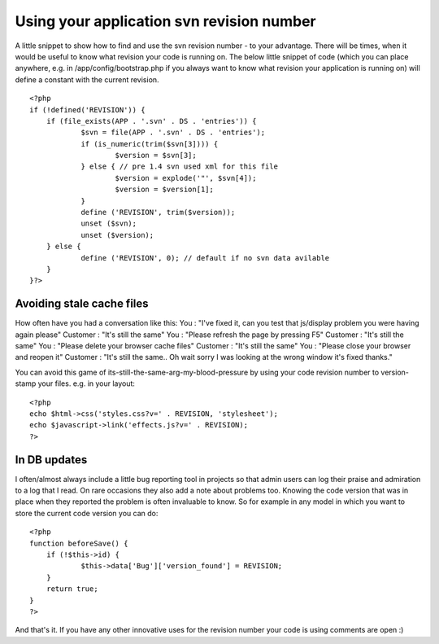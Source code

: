 Using your application svn revision number
==========================================

A little snippet to show how to find and use the svn revision number -
to your advantage.
There will be times, when it would be useful to know what revision
your code is running on. The below little snippet of code (which you
can place anywhere, e.g. in /app/config/bootstrap.php if you always
want to know what revision your application is running on) will define
a constant with the current revision.

::

    
    <?php
    if (!defined('REVISION')) {
    	if (file_exists(APP . '.svn' . DS . 'entries')) {
    		$svn = file(APP . '.svn' . DS . 'entries');
    		if (is_numeric(trim($svn[3]))) {
    			$version = $svn[3];
    		} else { // pre 1.4 svn used xml for this file
    			$version = explode('"', $svn[4]);
    			$version = $version[1];    
    		}
    		define ('REVISION', trim($version));
    		unset ($svn);
    		unset ($version);
    	} else {
    		define ('REVISION', 0); // default if no svn data avilable
    	}
    }?>


Avoiding stale cache files
~~~~~~~~~~~~~~~~~~~~~~~~~~
How often have you had a conversation like this:
You : "I've fixed it, can you test that js/display problem you were
having again please"
Customer : "It's still the same"
You : "Please refresh the page by pressing F5"
Customer : "It's still the same"
You : "Please delete your browser cache files"
Customer : "It's still the same"
You : "Please close your browser and reopen it"
Customer : "It's still the same.. Oh wait sorry I was looking at the
wrong window it's fixed thanks."

You can avoid this game of its-still-the-same-arg-my-blood-pressure by
using your code revision number to version-stamp your files. e.g. in
your layout:

::

    
    <?php
    echo $html->css('styles.css?v=' . REVISION, 'stylesheet');
    echo $javascript->link('effects.js?v=' . REVISION);
    ?>



In DB updates
~~~~~~~~~~~~~
I often/almost always include a little bug reporting tool in projects
so that admin users can log their praise and admiration to a log that
I read. On rare occasions they also add a note about problems too.
Knowing the code version that was in place when they reported the
problem is often invaluable to know. So for example in any model in
which you want to store the current code version you can do:

::

    
    <?php
    function beforeSave() {
    	if (!$this->id) {
    		$this->data['Bug']['version_found'] = REVISION;
    	}
    	return true;
    }
    ?>

And that's it. If you have any other innovative uses for the revision
number your code is using comments are open :)


.. author:: AD7six
.. categories:: articles, snippets
.. tags:: ,Snippets

